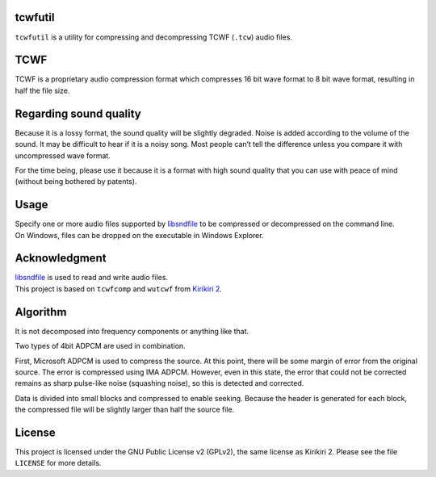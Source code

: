 tcwfutil
========

``tcwfutil`` is a utility for compressing and decompressing TCWF
(``.tcw``) audio files.

TCWF
====

TCWF is a proprietary audio compression format which compresses 16 bit
wave format to 8 bit wave format, resulting in half the file size.

Regarding sound quality
=======================

Because it is a lossy format, the sound quality will be slightly
degraded. Noise is added according to the volume of the sound. It may be
difficult to hear if it is a noisy song. Most people can’t tell the
difference unless you compare it with uncompressed wave format.

For the time being, please use it because it is a format with high sound
quality that you can use with peace of mind (without being bothered by
patents).

Usage
=====

| Specify one or more audio files supported by
  `libsndfile <https://github.com/erikd/libsndfile>`__ to be compressed
  or decompressed on the command line.
| On Windows, files can be dropped on the executable in Windows
  Explorer.

Acknowledgment
==============

| `libsndfile <https://github.com/erikd/libsndfile>`__ is used to read
  and write audio files.
| This project is based on ``tcwfcomp`` and ``wutcwf`` from `Kirikiri
  2 <https://github.com/krkrz/krkr2>`__.

Algorithm
=========

It is not decomposed into frequency components or anything like that.

Two types of 4bit ADPCM are used in combination.

First, Microsoft ADPCM is used to compress the source. At this point,
there will be some margin of error from the original source. The error
is compressed using IMA ADPCM. However, even in this state, the error
that could not be corrected remains as sharp pulse-like noise (squashing
noise), so this is detected and corrected.

Data is divided into small blocks and compressed to enable seeking.
Because the header is generated for each block, the compressed file will
be slightly larger than half the source file.

License
=======

This project is licensed under the GNU Public License v2 (GPLv2), the
same license as Kirikiri 2. Please see the file ``LICENSE`` for more
details.
